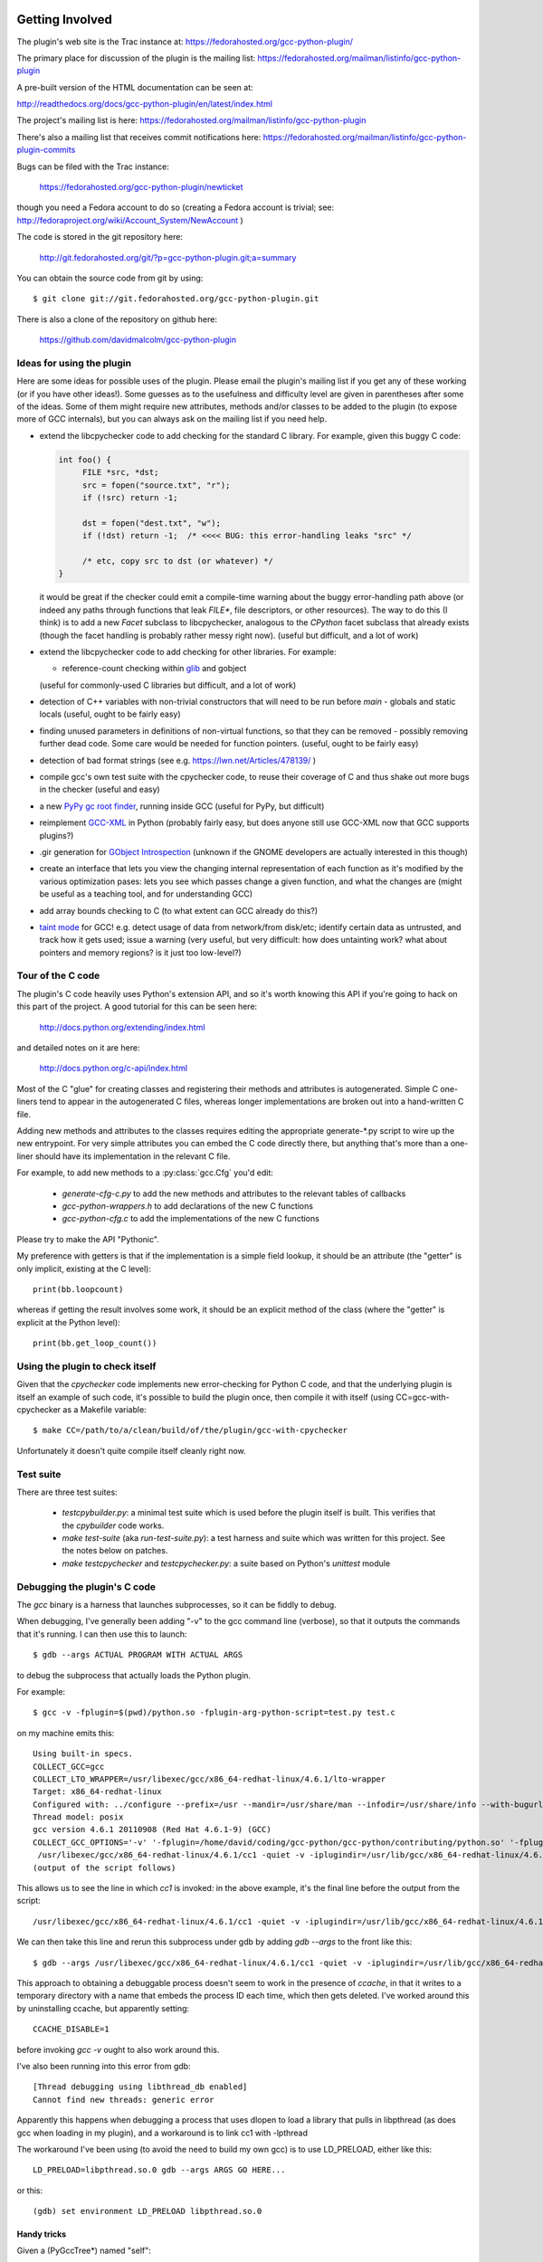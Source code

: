 .. Copyright 2012 David Malcolm <dmalcolm@redhat.com>
   Copyright 2012 Red Hat, Inc.

   This is free software: you can redistribute it and/or modify it
   under the terms of the GNU General Public License as published by
   the Free Software Foundation, either version 3 of the License, or
   (at your option) any later version.

   This program is distributed in the hope that it will be useful, but
   WITHOUT ANY WARRANTY; without even the implied warranty of
   MERCHANTABILITY or FITNESS FOR A PARTICULAR PURPOSE.  See the GNU
   General Public License for more details.

   You should have received a copy of the GNU General Public License
   along with this program.  If not, see
   <http://www.gnu.org/licenses/>.

Getting Involved
================

The plugin's web site is the Trac instance at: https://fedorahosted.org/gcc-python-plugin/

The primary place for discussion of the plugin is the mailing list:
https://fedorahosted.org/mailman/listinfo/gcc-python-plugin

A pre-built version of the HTML documentation can be seen at:

http://readthedocs.org/docs/gcc-python-plugin/en/latest/index.html

The project's mailing list is here: https://fedorahosted.org/mailman/listinfo/gcc-python-plugin

There's also a mailing list that receives commit notifications here: https://fedorahosted.org/mailman/listinfo/gcc-python-plugin-commits

Bugs can be filed with the Trac instance:

  https://fedorahosted.org/gcc-python-plugin/newticket

though you need a Fedora account to do so (creating a Fedora account is trivial; see: http://fedoraproject.org/wiki/Account_System/NewAccount )

The code is stored in the git repository here:

   http://git.fedorahosted.org/git/?p=gcc-python-plugin.git;a=summary

You can obtain the source code from git by using::

   $ git clone git://git.fedorahosted.org/gcc-python-plugin.git

There is also a clone of the repository on github here:

   https://github.com/davidmalcolm/gcc-python-plugin

Ideas for using the plugin
--------------------------

Here are some ideas for possible uses of the plugin.  Please email the
plugin's mailing list if you get any of these working (or if you have other
ideas!).  Some guesses as to the usefulness and difficulty level are given in
parentheses after some of the ideas.  Some of them might require new attributes,
methods and/or classes to be added to the plugin (to expose more of GCC
internals), but you can always ask on the mailing list if you need help.

* extend the libcpychecker code to add checking for the standard C library.
  For example, given this buggy C code:

  .. code-block:: c

    int foo() {
         FILE *src, *dst;
         src = fopen("source.txt", "r");
         if (!src) return -1;

         dst = fopen("dest.txt", "w");
         if (!dst) return -1;  /* <<<< BUG: this error-handling leaks "src" */

         /* etc, copy src to dst (or whatever) */
    }

  it would be great if the checker could emit a compile-time warning about
  the buggy error-handling path above (or indeed any paths through
  functions that leak `FILE*`, file descriptors, or other resources). The
  way to do this (I think) is to add a new `Facet` subclass to
  libcpychecker, analogous to the `CPython` facet subclass that already
  exists (though the facet handling is probably rather messy right now).
  (useful but difficult, and a lot of work)

* extend the libcpychecker code to add checking for other libraries.  For
  example:

  * reference-count checking within `glib <http://developer.gnome.org/glib/>`_
    and gobject

  (useful for commonly-used C libraries but difficult, and a lot of work)

* detection of C++ variables with non-trivial constructors that will need to be
  run before `main` - globals and static locals (useful, ought to be fairly
  easy)

* finding unused parameters in definitions of non-virtual functions, so that
  they can be removed - possibly removing further dead code.  Some care would
  be needed for function pointers.  (useful, ought to be fairly easy)

* detection of bad format strings (see e.g. https://lwn.net/Articles/478139/ )

* compile gcc's own test suite with the cpychecker code, to reuse their
  coverage of C and thus shake out more bugs in the checker (useful and easy)

* a new `PyPy gc root finder <http://pypy.readthedocs.org/en/latest/config/translation.gcrootfinder.html>`_,
  running inside GCC (useful for PyPy, but difficult)

* reimplement `GCC-XML <http://www.gccxml.org/HTML/Index.html>`_ in Python
  (probably fairly easy, but does anyone still use GCC-XML now that GCC
  supports plugins?)

* .gir generation for `GObject Introspection <http://live.gnome.org/GObjectIntrospection>`_
  (unknown if the GNOME developers are actually interested in this though)

* create an interface that lets you view the changing internal representation
  of each function as it's modified by the various optimization pases: lets
  you see which passes change a given function, and what the changes are
  (might be useful as a teaching tool, and for understanding GCC)

* add array bounds checking to C (to what extent can GCC already do this?)

* `taint mode <http://perldoc.perl.org/perlsec.html#Taint-mode>`_ for GCC!
  e.g. detect usage of data from network/from disk/etc; identify certain data
  as untrusted, and track how it gets used; issue a warning (very useful, but
  very difficult: how does untainting work? what about pointers and memory
  regions?  is it just too low-level?)


Tour of the C code
------------------
The plugin's C code heavily uses Python's extension API, and so it's worth
knowing this API if you're going to hack on this part of the project.  A good
tutorial for this can be seen here:

  http://docs.python.org/extending/index.html

and detailed notes on it are here:

  http://docs.python.org/c-api/index.html

Most of the C "glue" for creating classes and registering their methods and
attributes is autogenerated.  Simple C one-liners tend to appear in the
autogenerated C files, whereas longer implementations are broken out into
a hand-written C file.

Adding new methods and attributes to the classes requires editing the
appropriate generate-\*.py script to wire up the new entrypoint.  For
very simple attributes you can embed the C code directly there, but
anything that's more than a one-liner should have its implementation in
the relevant C file.

For example, to add new methods to a :py:class:`gcc.Cfg` you'd edit:

  * `generate-cfg-c.py` to add the new methods and attributes to the relevant
    tables of callbacks

  * `gcc-python-wrappers.h` to add declarations of the new C functions

  * `gcc-python-cfg.c` to add the implementations of the new C functions

Please try to make the API "Pythonic".

My preference with getters is that if the implementation is a simple
field lookup, it should be an attribute (the "getter" is only implicit,
existing at the C level)::

   print(bb.loopcount)

whereas if getting the result involves some work, it should be an
explicit method of the class (where the "getter" is explicit at the
Python level)::

   print(bb.get_loop_count())


Using the plugin to check itself
--------------------------------
Given that the `cpychecker` code implements new error-checking for Python C
code, and that the underlying plugin is itself an example of such code, it's
possible to build the plugin once, then compile it with itself (using
CC=gcc-with-cpychecker as a Makefile variable::

  $ make CC=/path/to/a/clean/build/of/the/plugin/gcc-with-cpychecker

Unfortunately it doesn't quite compile itself cleanly right
now.

.. TODO: add notes on the current known problems


Test suite
----------
There are three test suites:

  * `testcpybuilder.py`: a minimal test suite which is used before the plugin
    itself is built.  This verifies that the `cpybuilder` code works.

  * `make test-suite` (aka `run-test-suite.py`): a test harness and suite
    which was written for this project.  See the notes below on patches.

  * `make testcpychecker` and `testcpychecker.py`: a suite based on Python's
    `unittest` module


Debugging the plugin's C code
-----------------------------

The `gcc` binary is a harness that launches subprocesses, so it can be fiddly
to debug.

When debugging, I've generally been adding "-v" to the gcc command line
(verbose), so that it outputs the commands that it's running.  I can then use
this to launch::

   $ gdb --args ACTUAL PROGRAM WITH ACTUAL ARGS

to debug the subprocess that actually loads the Python plugin.

For example::

  $ gcc -v -fplugin=$(pwd)/python.so -fplugin-arg-python-script=test.py test.c

on my machine emits this::

   Using built-in specs.
   COLLECT_GCC=gcc
   COLLECT_LTO_WRAPPER=/usr/libexec/gcc/x86_64-redhat-linux/4.6.1/lto-wrapper
   Target: x86_64-redhat-linux
   Configured with: ../configure --prefix=/usr --mandir=/usr/share/man --infodir=/usr/share/info --with-bugurl=http://bugzilla.redhat.com/bugzilla --enable-bootstrap --enable-shared --enable-threads=posix --enable-checking=release --with-system-zlib --enable-__cxa_atexit --disable-libunwind-exceptions --enable-gnu-unique-object --enable-linker-build-id --enable-languages=c,c++,objc,obj-c++,java,fortran,ada,go,lto --enable-plugin --enable-java-awt=gtk --disable-dssi --with-java-home=/usr/lib/jvm/java-1.5.0-gcj-1.5.0.0/jre --enable-libgcj-multifile --enable-java-maintainer-mode --with-ecj-jar=/usr/share/java/eclipse-ecj.jar --disable-libjava-multilib --with-ppl --with-cloog --with-tune=generic --with-arch_32=i686 --build=x86_64-redhat-linux
   Thread model: posix
   gcc version 4.6.1 20110908 (Red Hat 4.6.1-9) (GCC) 
   COLLECT_GCC_OPTIONS='-v' '-fplugin=/home/david/coding/gcc-python/gcc-python/contributing/python.so' '-fplugin-arg-python-script=test.py' '-mtune=generic' '-march=x86-64'
    /usr/libexec/gcc/x86_64-redhat-linux/4.6.1/cc1 -quiet -v -iplugindir=/usr/lib/gcc/x86_64-redhat-linux/4.6.1/plugin test.c -iplugindir=/usr/lib/gcc/x86_64-redhat-linux/4.6.1/plugin -quiet -dumpbase test.c -mtune=generic -march=x86-64 -auxbase test -version -fplugin=/home/david/coding/gcc-python/gcc-python/contributing/python.so -fplugin-arg-python-script=test.py -o /tmp/cc1Z3b95.s
   (output of the script follows)

This allows us to see the line in which `cc1` is invoked: in the above
example, it's the final line before the output from the script::

  /usr/libexec/gcc/x86_64-redhat-linux/4.6.1/cc1 -quiet -v -iplugindir=/usr/lib/gcc/x86_64-redhat-linux/4.6.1/plugin test.c -iplugindir=/usr/lib/gcc/x86_64-redhat-linux/4.6.1/plugin -quiet -dumpbase test.c -mtune=generic -march=x86-64 -auxbase test -version -fplugin=/home/david/coding/gcc-python/gcc-python/contributing/python.so -fplugin-arg-python-script=test.py -o /tmp/cc1Z3b95.s

We can then take this line and rerun this subprocess under gdb by adding
`gdb --args` to the front like this::

   $ gdb --args /usr/libexec/gcc/x86_64-redhat-linux/4.6.1/cc1 -quiet -v -iplugindir=/usr/lib/gcc/x86_64-redhat-linux/4.6.1/plugin test.c -iplugindir=/usr/lib/gcc/x86_64-redhat-linux/4.6.1/plugin -quiet -dumpbase test.c -mtune=generic -march=x86-64 -auxbase test -version -fplugin=/home/david/coding/gcc-python/gcc-python/contributing/python.so -fplugin-arg-python-script=test.py -o /tmp/cc1Z3b95.s

This approach to obtaining a debuggable process doesn't seem to work in the
presence of `ccache`, in that it writes to a temporary directory with a name
that embeds the process ID each time, which then gets deleted.  I've worked
around this by uninstalling ccache, but apparently setting::

   CCACHE_DISABLE=1

before invoking `gcc -v` ought to also work around this.

I've also been running into this error from gdb::

  [Thread debugging using libthread_db enabled]
  Cannot find new threads: generic error

Apparently this happens when debugging a process that uses dlopen to load a
library that pulls in libpthread (as does gcc when loading in my plugin), and
a workaround is to link cc1 with -lpthread

The workaround I've been using (to avoid the need to build my own gcc) is to
use LD_PRELOAD, either like this::

   LD_PRELOAD=libpthread.so.0 gdb --args ARGS GO HERE...

or this::

   (gdb) set environment LD_PRELOAD libpthread.so.0


Handy tricks
++++++++++++

Given a (PyGccTree*) named "self"::

   (gdb) call debug_tree(self->t)

will use GCC's prettyprinter to dump the embedded (tree*) and its descendants
to stderr; it can help to put a breakpoint on that function too, to explore the
insides of that type.

Patches
-------
The project doesn't have any copyright assignment requirement: you get
to keep copyright in any contributions you make, though AIUI there's an
implicit licensing of such contributions under the GPLv3 or later, given
that any contribution is a derived work of the plugin, which is itself
licensed under the GPLv3 or later.   I'm not a lawyer, though.

The Python code within the project is intended to be usable with both Python 2
and Python 3 without running 2to3: please stick to the common subset of the two
languages.  For example, please write print statements using parentheses::

   print(42)

Under Python 2 this is a `print` statement with a parenthesized number: (42)
whereas under Python 3 this is an invocation of the `print` function.

Please try to stick `PEP-8 <http://www.python.org/dev/peps/pep-0008/>`_ for
Python code, and to `PEP-7 <http://www.python.org/dev/peps/pep-0007/>`_ for
C code (rather than the GNU coding conventions).

In C code, I strongly prefer to use multiline blocks throughout, even where
single statements are allowed (e.g. in an "if" statement)::

   if (foo()) {
       bar();
   }

as opposed to::

   if (foo())
       bar();

since this practice prevents introducing bugs when modifying such code, and the
resulting "diff" is much cleaner.

A good patch ought to add test cases for the new code that you write, and
documentation.

The test cases should be grouped in appropriate subdirectories of "tests". 
Each new test case is a directory with an:

  * `input.c` (or `input.cc` for C++)

  * `script.py` exercising the relevant Python code

  * `stdout.txt` containing the expected output from the script.

For more realistic examples of test code, put them below `tests/examples`;
these can be included by reference from the docs, so that we have
documentation that's automatically verified by `run-test-suite.py`, and
users can use this to see the relationship between source-code constructs
and the corresponding Python objects.

More information can be seen in `run-test-suite.py`

You can generate the "gold" stdout.txt by hacking up this line in
run-test-suite.py::

   out.check_for_diff(out.actual, err.actual, p, args, 'stdout', 0)

so that the final 0 is a 1 (the "writeback" argument to `check_for_diff`).
There may need to be a non-empty stdout.txt file in the directory for
this to take effect though.

Unfortunately, this approach over-specifies the selftests, making them
rather "brittle".  Improvements to this approach would be welcome.


Documentation
=============
We use Sphinx for documentation, which makes it easy
to keep the documentation up-to-date.   For notes on how to document
Python in the .rst form accepted by Sphinx, see e.g.:

   http://sphinx.pocoo.org/domains.html#the-python-domain
